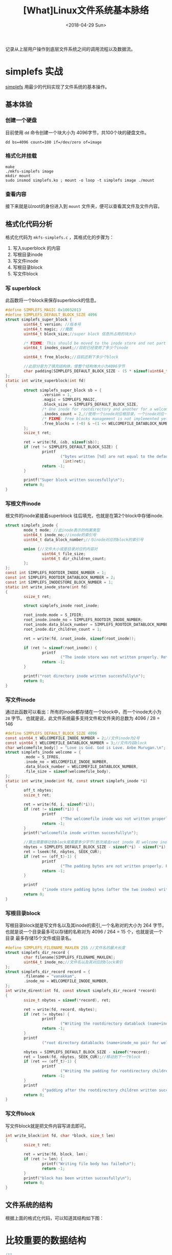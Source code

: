 #+TITLE: [What]Linux文件系统基本脉络
#+DATE:  <2018-04-29 Sun> 
#+TAGS: filesystem
#+LAYOUT: post 
#+CATEGORIES: linux, fs, struct
#+NAME: <linux_fs_struct_base.org>
#+OPTIONS: ^:nil 
#+OPTIONS: ^:{}

记录从上层用户操作到底层文件系统之间的调用流程以及数据流。
[[./vfs_fileoperations.jpg]]
#+BEGIN_HTML
<!--more-->
#+END_HTML
* simplefs 实战
[[https://github.com/psankar/simplefs][simplefs]] 用最少的代码实现了文件系统的基本操作。
** 基本体验
*** 创建一个硬盘
目前使用 =dd= 命令创建一个块大小为 4096字节，共100个块的硬盘文件。
#+begin_example
dd bs=4096 count=100 if=/dev/zero of=image
#+end_example
*** 格式化并挂载
#+begin_example
make 
./mkfs-simplefs image
mkdir mount
sudo insmod simplefs.ko ; mount -o loop -t simplefs image ./mount
#+end_example
*** 查看内容
接下来就是以root的身份进入到 =mount= 文件夹，便可以查看其文件及文件内容。
** 格式化代码分析
格式化代码为 =mkfs-simplefs.c= ，其格式化的步骤为：
1. 写入superblock 的内容
2. 写根目录inode
3. 写文件inode
4. 写根目录block
5. 写文件block
*** 写 superblock
此函数将一个block来保存superblock的信息。
#+BEGIN_SRC c
#define SIMPLEFS_MAGIC 0x10032013
#define SIMPLEFS_DEFAULT_BLOCK_SIZE 4096
struct simplefs_super_block {
        uint64_t version; //版本号
        uint64_t magic; //魔数
        uint64_t block_size;//super block 信息所占用的块大小

        /* FIXME: This should be moved to the inode store and not part of the sb */
        uint64_t inodes_count;//目前已经使用了多少个inode

        uint64_t free_blocks;//目前还剩下多少个block

        //此部分是为了填充结构体，使整个结构体大小为4096字节
        char padding[SIMPLEFS_DEFAULT_BLOCK_SIZE - (5 * sizeof(uint64_t))];
};
static int write_superblock(int fd)
{
        struct simplefs_super_block sb = {
                .version = 1,
                .magic = SIMPLEFS_MAGIC,
                .block_size = SIMPLEFS_DEFAULT_BLOCK_SIZE,
                /* One inode for rootdirectory and another for a welcome file that we are going to create */
                .inodes_count = 2,//使用一个inode对应根目录，一个inode对应一个文件
                /* FIXME: Free blocks management is not implemented yet */
                .free_blocks = (~0) & ~(1 << WELCOMEFILE_DATABLOCK_NUMBER),
        };
        ssize_t ret;

        ret = write(fd, &sb, sizeof(sb));
        if (ret != SIMPLEFS_DEFAULT_BLOCK_SIZE) {
                printf
                        ("bytes written [%d] are not equal to the default block size\n",
                         (int)ret);
                return -1;
        }

        printf("Super block written succesfully\n");
        return 0;
}
#+END_SRC
*** 写根文件inode
根文件的inode紧接着superblock 往后填充，也就是在第2个block中存储inode.
#+BEGIN_SRC c
struct simplefs_inode {
        mode_t mode; //此inode表示的档案类型
        uint64_t inode_no;//inode的索引号
        uint64_t data_block_number;//与inode对应的block的索引号

        union {//文件大小或是目录对应的内容对
                uint64_t file_size;
                uint64_t dir_children_count;
        };
};
const int SIMPLEFS_ROOTDIR_INODE_NUMBER = 1;
const int SIMPLEFS_ROOTDIR_DATABLOCK_NUMBER = 2;
const int SIMPLEFS_INODESTORE_BLOCK_NUMBER = 1;
static int write_inode_store(int fd)
{
        ssize_t ret;

        struct simplefs_inode root_inode;

        root_inode.mode = S_IFDIR;
        root_inode.inode_no = SIMPLEFS_ROOTDIR_INODE_NUMBER;
        root_inode.data_block_number = SIMPLEFS_ROOTDIR_DATABLOCK_NUMBER;
        root_inode.dir_children_count = 1;

        ret = write(fd, &root_inode, sizeof(root_inode));

        if (ret != sizeof(root_inode)) {
                printf
                        ("The inode store was not written properly. Retry your mkfs\n");
                return -1;
        }

        printf("root directory inode written succesfully\n");
        return 0;
}
#+END_SRC
*** 写文件inode
通过此函数可以看出：所有的inode都存储在一个block中，而一个inode大小为 =28= 字节。
也就是说，此文件系统最多支持文件和文件夹的总数为 4096 / 28 = 146 
#+BEGIN_SRC c
#define SIMPLEFS_DEFAULT_BLOCK_SIZE 4096
const uint64_t WELCOMEFILE_INODE_NUMBER = 2;//文件inode为2号
const uint64_t WELCOMEFILE_DATABLOCK_NUMBER = 3;//文件内容block
char welcomefile_body[] = "Love is God. God is Love. Anbe Murugan.\n";
struct simplefs_inode welcome = {
        .mode = S_IFREG,
        .inode_no = WELCOMEFILE_INODE_NUMBER,
        .data_block_number = WELCOMEFILE_DATABLOCK_NUMBER,
        .file_size = sizeof(welcomefile_body),
};
static int write_inode(int fd, const struct simplefs_inode *i)
{
        off_t nbytes;
        ssize_t ret;

        ret = write(fd, i, sizeof(*i));
        if (ret != sizeof(*i)) {
                printf
                        ("The welcomefile inode was not written properly. Retry your mkfs\n");
                return -1;
        }
        printf("welcomefile inode written succesfully\n");

        //算出需要移动到block尾需要多少字节(依次减去root inode 和 welcome inode)
        nbytes = SIMPLEFS_DEFAULT_BLOCK_SIZE - sizeof(*i) - sizeof(*i);
        ret = lseek(fd, nbytes, SEEK_CUR);
        if (ret == (off_t)-1) {
                printf
                        ("The padding bytes are not written properly. Retry your mkfs\n");
                return -1;
        }

        printf
                ("inode store padding bytes (after the two inodes) written sucessfully\n");
        return 0;
}
#+END_SRC
*** 写根目录block
写根目录block就是写文件名以及其inode的索引,一个名称对的大小为 264 字节，
也就是说一个目录最多可以存储的名称对为 4096 / 264 = 15 个，也就是说一个目录
最多存储15个文件或目录名。
#+BEGIN_SRC c
#define SIMPLEFS_FILENAME_MAXLEN 255 //文件名的最大长度
struct simplefs_dir_record {
        char filename[SIMPLEFS_FILENAME_MAXLEN];
        uint64_t inode_no;//文件名以及其对应的block索引
};
struct simplefs_dir_record record = {
        .filename = "vanakkam",
        .inode_no = WELCOMEFILE_INODE_NUMBER,
};
int write_dirent(int fd, const struct simplefs_dir_record *record)
{
        ssize_t nbytes = sizeof(*record), ret;

        ret = write(fd, record, nbytes);
        if (ret != nbytes) {
                printf
                        ("Writing the rootdirectory datablock (name+inode_no pair for welcomefile) has failed\n");
                return -1;
        }
        printf
                ("root directory datablocks (name+inode_no pair for welcomefile) written succesfully\n");

        nbytes = SIMPLEFS_DEFAULT_BLOCK_SIZE - sizeof(*record);
        ret = lseek(fd, nbytes, SEEK_CUR);//移动到下一个block
        if (ret == (off_t)-1) {
                printf
                        ("Writing the padding for rootdirectory children datablock has failed\n");
                return -1;
        }
        printf
                ("padding after the rootdirectory children written succesfully\n");
        return 0;
}
#+END_SRC
*** 写文件block 
写文件block就是把文件内容写进去即可。
#+BEGIN_SRC c
int write_block(int fd, char *block, size_t len)
{
        ssize_t ret;

        ret = write(fd, block, len);
        if (ret != len) {
                printf("Writing file body has failed\n");
                return -1;
        }
        printf("block has been written succesfully\n");
        return 0;
}
#+END_SRC
** 文件系统的结构
根据上面的格式化代码，可以知道其结构如下图：

* 比较重要的数据结构
#+BEGIN_SRC c
/**
 ,* @brief 文件系统总览
 ,*/
struct file_system_type {
        const char *name;
        int fs_flags;
#define FS_REQUIRES_DEV1
#define FS_BINARY_MOUNTDATA2
#define FS_HAS_SUBTYPE4
#define FS_USERNS_MOUNT8/* Can be mounted by userns root */
#define FS_USERNS_DEV_MOUNT16 /* A userns mount does not imply MNT_NODEV */
#define FS_USERNS_VISIBLE32/* FS must already be visible */
#define FS_RENAME_DOES_D_MOVE32768/* FS will handle d_move() during rename() internally. */
        struct dentry *(*mount) (struct file_system_type *, int,
                                 const char *, void *);
        void (*kill_sb) (struct super_block *);
        struct module *owner;
        struct file_system_type * next;
        struct hlist_head fs_supers;

        struct lock_class_key s_lock_key;
        struct lock_class_key s_umount_key;
        struct lock_class_key s_vfs_rename_key;
        struct lock_class_key s_writers_key[SB_FREEZE_LEVELS];

        struct lock_class_key i_lock_key;
        struct lock_class_key i_mutex_key;
        struct lock_class_key i_mutex_dir_key;
};
/**
 ,* @brief super block 信息及操作结构体
 ,*/
struct super_block {
        struct list_heads_list;/* Keep this first */
        dev_ts_dev;/* search index; _not_ kdev_t */
        unsigned chars_blocksize_bits;
        unsigned longs_blocksize;
        loff_ts_maxbytes;/* Max file size */
        struct file_system_type*s_type;
        const struct super_operations*s_op;
        const struct dquot_operations*dq_op;
        const struct quotactl_ops*s_qcop;
        const struct export_operations *s_export_op;
        unsigned longs_flags;
        unsigned longs_iflags;/* internal SB_I_* flags */
        unsigned longs_magic;
        struct dentry*s_root;
        struct rw_semaphores_umount;
        ints_count;
        atomic_ts_active;
        #ifdef CONFIG_SECURITY
        void                    *s_security;
        #endif
        const struct xattr_handler **s_xattr;

        struct hlist_bl_heads_anon;/* anonymous dentries for (nfs) exporting */
        struct list_heads_mounts;/* list of mounts; _not_ for fs use */
        struct block_device*s_bdev;
        struct backing_dev_info *s_bdi;
        struct mtd_info*s_mtd;
        struct hlist_nodes_instances;
        unsigned ints_quota_types;/* Bitmask of supported quota types */
        struct quota_infos_dquot;/* Diskquota specific options */

        struct sb_writerss_writers;

        char s_id[32];/* Informational name */
        u8 s_uuid[16];/* UUID */

        void *s_fs_info;/* Filesystem private info */
        unsigned ints_max_links;
        fmode_ts_mode;

        /* Granularity of c/m/atime in ns.
           Cannot be worse than a second */
        u32   s_time_gran;

        /*
         ,* The next field is for VFS *only*. No filesystems have any business
         ,* even looking at it. You had been warned.
         ,*/
        struct mutex s_vfs_rename_mutex;/* Kludge */

        /*
         ,* Filesystem subtype.  If non-empty the filesystem type field
         ,* in /proc/mounts will be "type.subtype"
         ,*/
        char *s_subtype;

        /*
         ,* Saved mount options for lazy filesystems using
         ,* generic_show_options()
         ,*/
        char __rcu *s_options;
        const struct dentry_operations *s_d_op; /* default d_op for dentries */

        /*
         ,* Saved pool identifier for cleancache (-1 means none)
         ,*/
        int cleancache_poolid;

        struct shrinker s_shrink;/* per-sb shrinker handle */

        /* Number of inodes with nlink == 0 but still referenced */
        atomic_long_t s_remove_count;

        /* Being remounted read-only */
        int s_readonly_remount;

        /* AIO completions deferred from interrupt context */
        struct workqueue_struct *s_dio_done_wq;
        struct hlist_head s_pins;

        /*
         ,* Keep the lru lists last in the structure so they always sit on their
         ,* own individual cachelines.
         ,*/
        struct list_lrus_dentry_lru ____cacheline_aligned_in_smp;
        struct list_lrus_inode_lru ____cacheline_aligned_in_smp;
        struct rcu_headrcu;
        struct work_structdestroy_work;

        struct mutexs_sync_lock;/* sync serialisation lock */

        /*
         ,* Indicates how deep in a filesystem stack this SB is
         ,*/
        int s_stack_depth;

        /* s_inode_list_lock protects s_inodes */
        spinlock_ts_inode_list_lock ____cacheline_aligned_in_smp;
        struct list_heads_inodes;/* all inodes */
};

/*
 ,* Keep mostly read-only and often accessed (especially for
 ,* the RCU path lookup and 'stat' data) fields at the beginning
 ,* of the 'struct inode'
 ,*/
struct inode {
        umode_t                i_mode;
        unsigned               shorti_opflags;
        kuid_t                 i_uid;
        kgid_t                 i_gid;
        unsigned int           i_flags;

        #ifdef CONFIG_FS_POSIX_ACL
        struct posix_acl       *i_acl;
        struct posix_acl       *i_default_acl;
        #endif

        const struct inode_operations  *i_op;
        struct super_block             *i_sb;
        struct address_space           *i_mapping;

        #ifdef CONFIG_SECURITY
        void                           *i_security;
        #endif

        /* Stat data, not accessed from path walking */
        unsigned long                  i_ino;
        /*
         ,* Filesystems may only read i_nlink directly.  They shall use the
         ,* following functions for modification:
         ,*
         ,*    (set|clear|inc|drop)_nlink
         ,*    inode_(inc|dec)_link_count
         ,*/
        union {
                const unsigned int i_nlink;
                unsigned int __i_nlink;
        };
        dev_t                  i_rdev;
        loff_t                 i_size;
        struct timespec        i_atime;
        struct timespec        i_mtime;
        struct timespec        i_ctime;
        spinlock_ti_lock;/* i_blocks, i_bytes, maybe i_size */
        unsigned short         i_bytes;
        unsigned int           i_blkbits;
        blkcnt_t               i_blocks;

        #ifdef __NEED_I_SIZE_ORDERED
        seqcount_t             i_size_seqcount;
        #endif

        /* Misc */
        unsigned long          i_state;
        struct mutex           i_mutex;

        unsigned long          dirtied_when;/* jiffies of first dirtying */
        unsigned long          dirtied_time_when;

        struct hlist_node      i_hash;
        struct list_head       i_io_list;/* backing dev IO list */
        #ifdef CONFIG_CGROUP_WRITEBACK
        struct bdi_writeback   *i_wb;/* the associated cgroup wb */

        /* foreign inode detection, see wbc_detach_inode() */
        int                     i_wb_frn_winner;
        u16                     i_wb_frn_avg_time;
        u16                     i_wb_frn_history;
        #endif
        struct list_head        i_lru;/* inode LRU list */
        struct list_head        i_sb_list;
        union {
                struct hlist_head  i_dentry;
                struct rcu_head    i_rcu;
        };
        u64                        i_version;
        atomic_t                   i_count;
        atomic_t                   i_dio_count;
        atomic_t                   i_writecount;
        #ifdef CONFIG_IMA
        atomic_t                   i_readcount; /* struct files open RO */
        #endif
        const struct file_operations   *i_fop;/* former ->i_op->default_file_ops */
        struct file_lock_context       *i_flctx;
        struct address_space           i_data;
        struct list_head               i_devices;
        union {
                struct pipe_inode_info *i_pipe;
                struct block_device    *i_bdev;
                struct cdev            *i_cdev;
                char                   *i_link;
        };

        __u32                          i_generation;

        #ifdef CONFIG_FSNOTIFY
        __u32                          i_fsnotify_mask; /* all events this inode cares about */
        struct hlist_head              i_fsnotify_marks;
        #endif

        void                           *i_private; /* fs or device private pointer */
};
struct inode_operations {
        struct dentry * (*lookup) (struct inode *,struct dentry *, unsigned int);
        const char * (*follow_link) (struct dentry *, void **);
        int (*permission) (struct inode *, int);
        struct posix_acl * (*get_acl)(struct inode *, int);

        int (*readlink) (struct dentry *, char __user *,int);
        void (*put_link) (struct inode *, void *);

        int (*create) (struct inode *,struct dentry *, umode_t, bool);
        int (*link) (struct dentry *,struct inode *,struct dentry *);
        int (*unlink) (struct inode *,struct dentry *);
        int (*symlink) (struct inode *,struct dentry *,const char *);
        int (*mkdir) (struct inode *,struct dentry *,umode_t);
        int (*rmdir) (struct inode *,struct dentry *);
        int (*mknod) (struct inode *,struct dentry *,umode_t,dev_t);
        int (*rename) (struct inode *, struct dentry *,
                       struct inode *, struct dentry *);
        int (*rename2) (struct inode *, struct dentry *,
                        struct inode *, struct dentry *, unsigned int);
        int (*setattr) (struct dentry *, struct iattr *);
        int (*getattr) (struct vfsmount *mnt, struct dentry *, struct kstat *);
        int (*setxattr) (struct dentry *, const char *,const void *,size_t,int);
        ssize_t (*getxattr) (struct dentry *, const char *, void *, size_t);
        ssize_t (*listxattr) (struct dentry *, char *, size_t);
        int (*removexattr) (struct dentry *, const char *);
        int (*fiemap)(struct inode *, struct fiemap_extent_info *, u64 start,
                      u64 len);
        int (*update_time)(struct inode *, struct timespec *, int);
        int (*atomic_open)(struct inode *, struct dentry *,
                           struct file *, unsigned open_flag,
                           umode_t create_mode, int *opened);
        int (*tmpfile) (struct inode *, struct dentry *, umode_t);
        int (*set_acl)(struct inode *, struct posix_acl *, int);
} ____cacheline_aligned;

/**
 ,* @brief 代表的是一个路径
 ,*/
struct dentry {
        /* RCU lookup touched fields */
        unsigned int d_flags;/* protected by d_lock */
        seqcount_t d_seq;/* per dentry seqlock */
        struct hlist_bl_node d_hash;/* lookup hash list */
        struct dentry *d_parent;/* parent directory */
        struct qstr d_name;
        struct inode *d_inode;/* Where the name belongs to - NULL is
                               ,* negative */
        unsigned char d_iname[DNAME_INLINE_LEN];/* small names */

        /* Ref lookup also touches following */
        struct lockref d_lockref;/* per-dentry lock and refcount */
        const struct dentry_operations *d_op;
        struct super_block *d_sb;/* The root of the dentry tree */
        unsigned long d_time;/* used by d_revalidate */
        void *d_fsdata;/* fs-specific data */

        struct list_head d_lru;/* LRU list */
        struct list_head d_child;/* child of parent list */
        struct list_head d_subdirs;/* our children */
        /*
         ,* d_alias and d_rcu can share memory
         ,*/
        union {
                struct hlist_node d_alias;/* inode alias list */
                struct rcu_head d_rcu;
        } d_u;
};
/**
 ,* @brief 代表一个文件的引用（一个文件可以被打开多次就有多个引用，但inode却是仅有一个）
 ,*/
struct file {
        union {
                struct llist_node     fu_llist;
                struct rcu_head       fu_rcuhead;
        } f_u;
        struct path                   f_path;
        struct inode                  *f_inode;/* cached value */
        const struct file_operations  *f_op;

        /*
         ,* Protects f_ep_links, f_flags.
         ,* Must not be taken from IRQ context.
         ,*/
        spinlock_t                    f_lock;
        atomic_long_t                 f_count;
        unsigned int                  f_flags;
        fmode_t                       f_mode;
        struct mutex                  f_pos_lock;
        loff_t                        f_pos;
        struct fown_struct            f_owner;
        const struct cred             *f_cred;
        struct file_ra_state          f_ra;

        u64                           f_version;
        #ifdef CONFIG_SECURITY
        void                          *f_security;
        #endif
        /* needed for tty driver, and maybe others */
        void                          *private_data;

        #ifdef CONFIG_EPOLL
        /* Used by fs/eventpoll.c to link all the hooks to this file */
        struct list_head              f_ep_links;
        struct list_head              f_tfile_llink;
#endif /* #ifdef CONFIG_EPOLL */
        struct address_space          *f_mapping;
} __attribute__((aligned(4)));/* lest something weird decides that 2 is OK */
#+END_SRC

inode Tab 存在于硬盘中，如果每次CPU从硬盘中读取那么效率会比较低下，
所以内核会为inode Table 申请一段内存以作为缓存，称为 *对应文件系统的 inode cache*.
#+BEGIN_SRC c
static int __init init_inodecache(void)
{
        ext4_inode_cachep = kmem_cache_create("ext4_inode_cache",
                                              sizeof(struct ext4_inode_info),
                                              0, (SLAB_RECLAIM_ACCOUNT|
                                                  SLAB_MEM_SPREAD),
                                              init_once);
        if (ext4_inode_cachep == NULL)
                return -ENOMEM;
        return 0;
}
#+END_SRC

同样在VFS层面上，也会对抽象出来的 inode 和 路径进行缓存(dentry), 分别称为 icache 和 dcache.
#+BEGIN_SRC c
static void __init dcache_init(void)
{
        unsigned int loop;

        /*
         ,* A constructor could be added for stable state like the lists,
         ,* but it is probably not worth it because of the cache nature
         ,* of the dcache.
         ,*/
        dentry_cache = KMEM_CACHE(dentry,
                                  SLAB_RECLAIM_ACCOUNT|SLAB_PANIC|SLAB_MEM_SPREAD);

        /* Hash may have been set up in dcache_init_early */
        if (!hashdist)
                return;

        dentry_hashtable =
                alloc_large_system_hash("Dentry cache",
                                        sizeof(struct hlist_bl_head),
                                        dhash_entries,
                                        13,
                                        0,
                                        &d_hash_shift,
                                        &d_hash_mask,
                                        0,
                                        0);

        for (loop = 0; loop < (1U << d_hash_shift); loop++)
                INIT_HLIST_BL_HEAD(dentry_hashtable + loop);
}
void __init inode_init(void)
{
        unsigned int loop;

        /* inode slab cache */
        inode_cachep = kmem_cache_create("inode_cache",
                                         sizeof(struct inode),
                                         0,
                                         (SLAB_RECLAIM_ACCOUNT|SLAB_PANIC|
                                          SLAB_MEM_SPREAD),
                                         init_once);

        /* Hash may have been set up in inode_init_early */
        if (!hashdist)
                return;

        inode_hashtable =
                alloc_large_system_hash("Inode-cache",
                                        sizeof(struct hlist_head),
                                        ihash_entries,
                                        14,
                                        0,
                                        &i_hash_shift,
                                        &i_hash_mask,
                                        0,
                                        0);

        for (loop = 0; loop < (1U << i_hash_shift); loop++)
                INIT_HLIST_HEAD(&inode_hashtable[loop]);
}
#+END_SRC
最终这些申请的缓存都是内核通过LRU算法进行回收的(内核通过 shrink方法来回收slab内存)
- shrink 方法需要驱动编写者来主动实现
